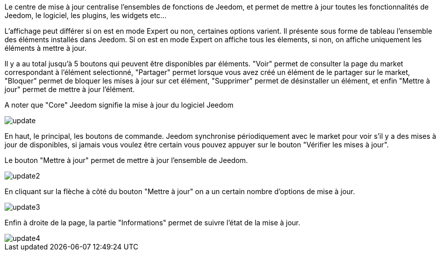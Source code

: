 Le centre de mise à jour centralise l'ensembles de fonctions de Jeedom, et permet de mettre à jour toutes les fonctionnalités de Jeedom, le logiciel, les plugins, les widgets etc...

L'affichage peut différer si on est en mode Expert ou non, certaines options varient. Il présente sous forme de tableau l'ensemble des éléments installés dans Jeedom. Si on est en mode Expert on affiche tous les élements, si non, on affiche uniquement les éléments à mettre à jour.

Il y a au total jusqu'à 5 boutons qui peuvent être disponibles par éléments. "Voir" permet de consulter la page du market correspondant à l'élément selectionné, "Partager" permet lorsque vous avez créé un élément de le partager sur le market, "Bloquer" permet de bloquer les mises à jour sur cet élément, "Supprimer" permet de désinstaller un élément, et enfin "Mettre à jour" permet de mettre à jour l'élément.

A noter que "Core" Jeedom signifie la mise à jour du logiciel Jeedom

image::../images/update.JPG[]

En haut, le principal, les boutons de commande. Jeedom synchronise périodiquement avec le market pour voir s'il y a des mises à jour de disponibles, si jamais vous voulez être certain vous pouvez appuyer sur le bouton "Vérifier les mises à jour".

Le bouton "Mettre à jour" permet de mettre à jour l'ensemble de Jeedom.

image::../images/update2.png[]

En cliquant sur la flèche à côté du bouton "Mettre à jour" on a un certain nombre d'options de mise à jour.

image::../images/update3.png[]

Enfin à droite de la page, la partie "Informations" permet de suivre l'état de la mise à jour.

image::../images/update4.png[]

